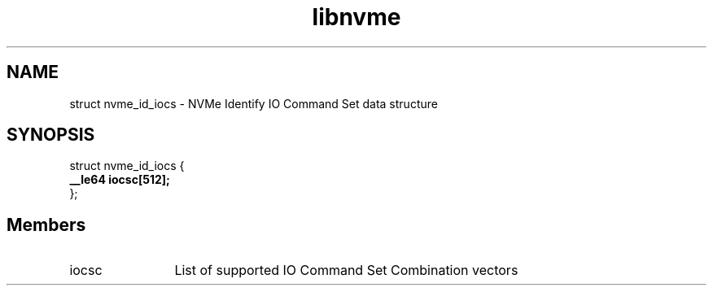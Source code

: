 .TH "libnvme" 9 "struct nvme_id_iocs" "September 2023" "API Manual" LINUX
.SH NAME
struct nvme_id_iocs \- NVMe Identify IO Command Set data structure
.SH SYNOPSIS
struct nvme_id_iocs {
.br
.BI "    __le64 iocsc[512];"
.br
.BI "
};
.br

.SH Members
.IP "iocsc" 12
List of supported IO Command Set Combination vectors
